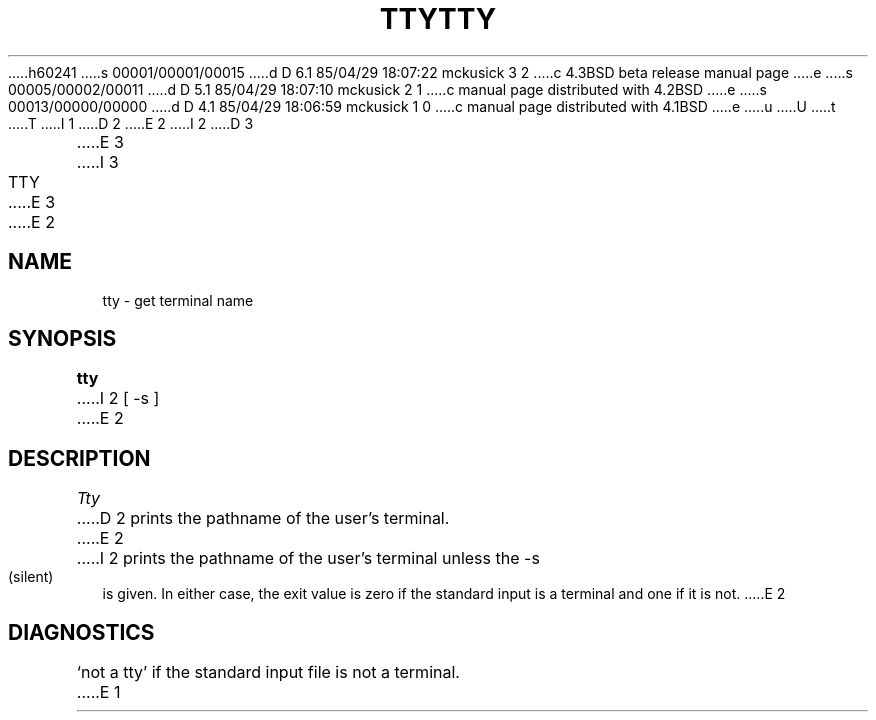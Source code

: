 h60241
s 00001/00001/00015
d D 6.1 85/04/29 18:07:22 mckusick 3 2
c 4.3BSD beta release manual page
e
s 00005/00002/00011
d D 5.1 85/04/29 18:07:10 mckusick 2 1
c manual page distributed with 4.2BSD
e
s 00013/00000/00000
d D 4.1 85/04/29 18:06:59 mckusick 1 0
c manual page distributed with 4.1BSD
e
u
U
t
T
I 1
.\"	%W% (Berkeley) %G%
.\"
D 2
.TH TTY 1 
E 2
I 2
D 3
.TH TTY 1 "10 February 1983"
E 3
I 3
.TH TTY 1 "%Q%"
E 3
E 2
.AT 3
.SH NAME
tty \- get terminal name
.SH SYNOPSIS
.B tty
I 2
[ -s ]
E 2
.SH DESCRIPTION
.I Tty
D 2
prints the pathname of the user's terminal.
E 2
I 2
prints the pathname of the user's terminal unless the \-s
(silent) is given. In either case, the exit value is zero if the
standard input is a terminal and one if it is not.
E 2
.SH DIAGNOSTICS
`not a tty' if the standard input file is not a terminal.
E 1
